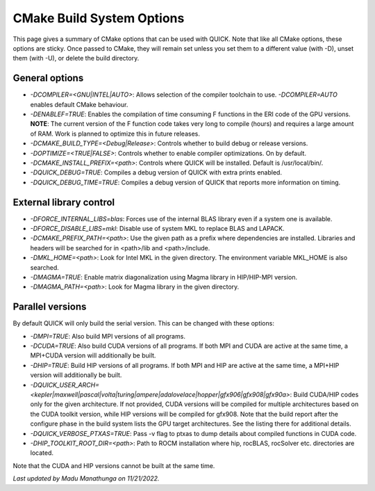 CMake Build System Options
^^^^^^^^^^^^^^^^^^^^^^^^^^

This page gives a summary of CMake options that can be used with QUICK. Note that like all CMake options, these options are sticky. Once passed to CMake, they will remain set unless you set them to a different value (with -D), unset them (with -U), or delete the build directory.

General options
***************

• *-DCOMPILER=<GNU|INTEL|AUTO>*: Allows selection of the compiler toolchain to use. *-DCOMPILER=AUTO* enables default CMake behaviour. 
• *-DENABLEF=TRUE*: Enables the compilation of time consuming F functions in the ERI code of the GPU versions. **NOTE**: The current version of the F function code takes very long to compile (hours) and requires a large amount of RAM. Work is planned to optimize this in future releases.
• *-DCMAKE_BUILD_TYPE=<Debug|Release>*: Controls whether to build debug or release versions.
• *-DOPTIMIZE=<TRUE|FALSE>*: Controls whether to enable compiler optimizations. On by default.
• *-DCMAKE_INSTALL_PREFIX=<path>*: Controls where QUICK will be installed. Default is /usr/local/bin/. 
• *-DQUICK_DEBUG=TRUE*: Compiles a debug version of QUICK with extra prints enabled.
• *-DQUICK_DEBUG_TIME=TRUE*: Compiles a debug version of QUICK that reports more information on timing.

External library control
************************

• *-DFORCE_INTERNAL_LIBS=blas*: Forces use of the internal BLAS library even if a system one is available.
• *-DFORCE_DISABLE_LIBS=mkl*: Disable use of system MKL to replace BLAS and LAPACK.
• *-DCMAKE_PREFIX_PATH=<path>*: Use the given path as a prefix where dependencies are installed. Libraries and headers will be searched for in <path>/lib and <path>/include.
• *-DMKL_HOME=<path>*: Look for Intel MKL in the given directory. The environment variable MKL_HOME is also searched.
• *-DMAGMA=TRUE*: Enable matrix diagonalization using Magma library in HIP/HIP-MPI version. 
• *-DMAGMA_PATH=<path>*: Look for Magma library in the given directory. 

Parallel versions
*****************

By default QUICK will only build the serial version. This can be changed with these options:

• *-DMPI=TRUE*: Also build MPI versions of all programs.
• *-DCUDA=TRUE*: Also build CUDA versions of all programs. If both MPI and CUDA are active at the same time, a MPI+CUDA version will additionally be built.
• *-DHIP=TRUE*: Build HIP versions of all programs. If both MPI and HIP are active at the same time, a MPI+HIP version will additionally be built.
• *-DQUICK_USER_ARCH=<kepler|maxwell|pascal|volta|turing|ampere|adalovelace|hopper|gfx906|gfx908|gfx90a>*: Build CUDA/HIP codes only for the given architecture. If not provided, CUDA versions will be compiled for multiple architectures based on the CUDA toolkit version, while HIP versions will be compiled for gfx908. Note that the build report after the configure phase in the build system lists the GPU target architectures. See the listing there for additional details.
• *-DQUICK_VERBOSE_PTXAS=TRUE*:  Pass -v flag to ptxas to dump details about compiled functions in CUDA code.
• *-DHIP_TOOLKIT_ROOT_DIR=<path>*: Path to ROCM installation where hip, rocBLAS, rocSolver etc. directories are located. 

Note that the CUDA and HIP versions cannot be built at the same time.

*Last updated by Madu Manathunga on 11/21/2022.*
